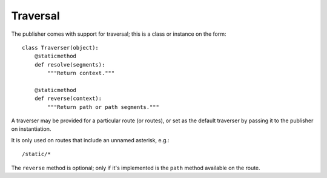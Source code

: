 .. _traversal:

Traversal
=========

The publisher comes with support for traversal; this is a class or
instance on the form::

  class Traverser(object):
      @staticmethod
      def resolve(segments):
          """Return context."""

      @staticmethod
      def reverse(context):
          """Return path or path segments."""

A traverser may be provided for a particular route (or routes), or set
as the default traverser by passing it to the publisher on
instantiation.

It is only used on routes that include an unnamed asterisk, e.g.::

  /static/*

The ``reverse`` method is optional; only if it's implemented is the
``path`` method available on the route.
